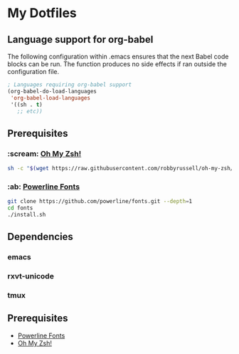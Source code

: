 * My Dotfiles
** Language support for org-babel
   The following configuration within .emacs ensures that the next Babel code blocks can be run. The function produces no side effects if ran outside the configuration file.
#+begin_src emacs-lisp :results silent
; Languages requiring org-babel support
(org-babel-do-load-languages
 'org-babel-load-languages
 '((sh . t)
   ;; etc))
#+end_src

** Prerequisites
*** :scream: [[https://github.com/robbyrussell/oh-my-zsh][Oh My Zsh!]]
#+BEGIN_SRC sh :results silent
sh -c "$(wget https://raw.githubusercontent.com/robbyrussell/oh-my-zsh/master/tools/install.sh -O -)"
#+END_SRC

*** :ab: [[https://github.com/powerline/fonts][Powerline Fonts]]
#+BEGIN_SRC sh :results silent
git clone https://github.com/powerline/fonts.git --depth=1
cd fonts
./install.sh
#+END_SRC

** Dependencies
*** emacs
*** rxvt-unicode
*** tmux
** Prerequisites
- [[https://github.com/powerline/fonts][Powerline Fonts]]
- [[https://github.com/robbyrussell/oh-my-zsh][Oh My Zsh!]]
